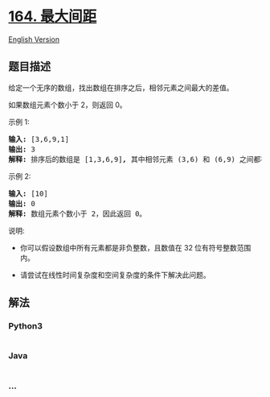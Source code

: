 * [[https://leetcode-cn.com/problems/maximum-gap][164. 最大间距]]
  :PROPERTIES:
  :CUSTOM_ID: 最大间距
  :END:
[[./solution/0100-0199/0164.Maximum Gap/README_EN.org][English Version]]

** 题目描述
   :PROPERTIES:
   :CUSTOM_ID: 题目描述
   :END:

#+begin_html
  <!-- 这里写题目描述 -->
#+end_html

#+begin_html
  <p>
#+end_html

给定一个无序的数组，找出数组在排序之后，相邻元素之间最大的差值。

#+begin_html
  </p>
#+end_html

#+begin_html
  <p>
#+end_html

如果数组元素个数小于 2，则返回 0。

#+begin_html
  </p>
#+end_html

#+begin_html
  <p>
#+end_html

示例 1:

#+begin_html
  </p>
#+end_html

#+begin_html
  <pre><strong>输入:</strong> [3,6,9,1]
  <strong>输出:</strong> 3
  <strong>解释:</strong> 排序后的数组是 [1,3,6,9]<strong><em>, </em></strong>其中相邻元素 (3,6) 和 (6,9) 之间都存在最大差值 3。</pre>
#+end_html

#+begin_html
  <p>
#+end_html

示例 2:

#+begin_html
  </p>
#+end_html

#+begin_html
  <pre><strong>输入:</strong> [10]
  <strong>输出:</strong> 0
  <strong>解释:</strong> 数组元素个数小于 2，因此返回 0。</pre>
#+end_html

#+begin_html
  <p>
#+end_html

说明:

#+begin_html
  </p>
#+end_html

#+begin_html
  <ul>
#+end_html

#+begin_html
  <li>
#+end_html

你可以假设数组中所有元素都是非负整数，且数值在 32 位有符号整数范围内。

#+begin_html
  </li>
#+end_html

#+begin_html
  <li>
#+end_html

请尝试在线性时间复杂度和空间复杂度的条件下解决此问题。

#+begin_html
  </li>
#+end_html

#+begin_html
  </ul>
#+end_html

** 解法
   :PROPERTIES:
   :CUSTOM_ID: 解法
   :END:

#+begin_html
  <!-- 这里可写通用的实现逻辑 -->
#+end_html

#+begin_html
  <!-- tabs:start -->
#+end_html

*** *Python3*
    :PROPERTIES:
    :CUSTOM_ID: python3
    :END:

#+begin_html
  <!-- 这里可写当前语言的特殊实现逻辑 -->
#+end_html

#+begin_src python
#+end_src

*** *Java*
    :PROPERTIES:
    :CUSTOM_ID: java
    :END:

#+begin_html
  <!-- 这里可写当前语言的特殊实现逻辑 -->
#+end_html

#+begin_src java
#+end_src

*** *...*
    :PROPERTIES:
    :CUSTOM_ID: section
    :END:
#+begin_example
#+end_example

#+begin_html
  <!-- tabs:end -->
#+end_html
